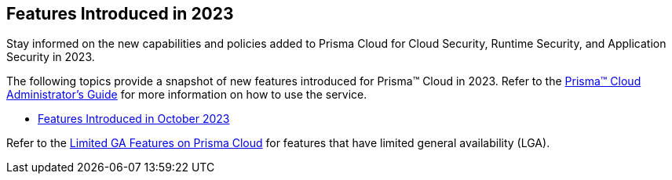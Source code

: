 == Features Introduced in 2023

Stay informed on the new capabilities and policies added to Prisma Cloud for Cloud Security, Runtime Security, and Application Security in 2023.

The following topics provide a snapshot of new features introduced for Prisma™ Cloud in 2023. Refer to the https://docs.paloaltonetworks.com/prisma/prisma-cloud/prisma-cloud-admin[Prisma™ Cloud Administrator’s Guide] for more information on how to use the service.

* xref:features-introduced-in-october-2023.adoc[Features Introduced in October 2023]

Refer to the xref:../../limited-ga-features-prisma-cloud/limited-ga-features-prisma-cloud.adoc[Limited GA Features on Prisma Cloud] for features that have limited general availability (LGA).

//Refer to the xref:../../Archived-releases[Archived Releases] to see previous release notes till September 2023.
